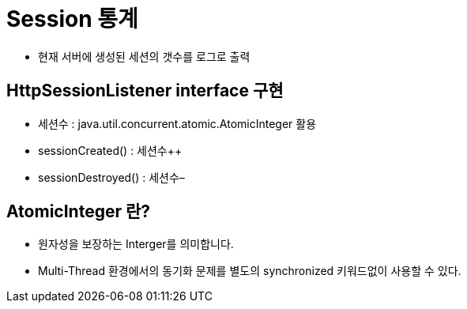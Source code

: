 = Session 통계

* 현재 서버에 생성된 세션의 갯수를 로그로 출력

== HttpSessionListener interface 구현

* 세션수 : java.util.concurrent.atomic.AtomicInteger 활용
* sessionCreated() : 세션수++
* sessionDestroyed() : 세션수–

== AtomicInteger 란?

* 원자성을 보장하는 Interger를 의미합니다.
* Multi-Thread 환경에서의 동기화 문제를 별도의 synchronized 키워드없이 사용할 수 있다.